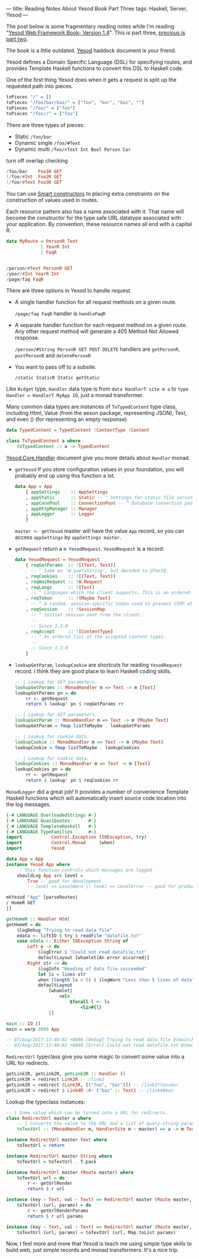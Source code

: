 ---
title: Reading Notes About Yesod Book Part Three
tags: Haskell, Server, Yesod
---

The post below is some fragmentary reading notes while I'm reading "[[http://www.yesodweb.com/book][Yesod Web
Framework Book- Version 1.4]]". This is part three, [[http://haskell.cafe/posts/2017-08-06-reading-yesod-book.html][previous is part two]].

The book is a little outdated. [[https://www.stackage.org/haddock/lts-9.0/yesod-core-1.4.35.1/Yesod-Core.html#t:Yesod][Yesod]] haddock document is your friend.

Yesod defines a Domain Specific Language (DSL) for specifying routes, and
provides Template Haskell functions to convert this DSL to Haskell code.

One of the first thing Yesod does when it gets a request is split up the requested path into pieces.

#+BEGIN_SRC haskell
toPieces "/" = []
toPieces "/foo/bar/baz/" = ["foo", "bar", "baz", ""]
toPieces "/foo/" = ["foo"]
toPieces "/foo//" = ["foo"]
#+END_SRC

#+BEGIN_EXPORT html
<!--more-->
#+END_EXPORT

There are three types of pieces:

- Static =/foo/bar=
- Dynamic single =/foo/#Text=
- Dynamic multi =/foo/+Text Int Bool Person Car=

turn off overlap checking

#+BEGIN_SRC haskell
/foo/bar    Foo1R GET
!/foo/#Int  Foo2R GET
!/foo/#Text Foo3R GET
#+END_SRC

You can use [[https://wiki.haskell.org/Smart_constructors][Smart constructors]] to placing extra constraints on the construction
of values used in routes.

Each resource pattern also has a name associated with it. That name will become
the constructor for the type safe URL datatype associated with your application.
By convention, these resource names all end with a capital R.

#+BEGIN_SRC haskell
data MyRoute = PersonR Text
             | YearR Int
             | FaqR

             
/person/#Text PersonR GET
/year/#Int YearR Int
/page/faq FaqR
#+END_SRC

 There are three options in Yesod to handle request.

- A single handler function for all request methods on a given route.
  
  =/page/faq FaqR= handler is =handleFaqR=

- A separate handler function for each request method on a given route. Any
  other request method will generate a 405 Method Not Allowed response.

  =/person/#String PersonR GET POST DELETE= handlers are =getPersonR=, =postPersonR= and =deletePersonR=

- You want to pass off to a subsite.

  =/static StaticR Static getStatic=

Like =Widget= type, =Handler= data type is from =data HandlerT site m a= to
=type Handler = HandlerT MyApp IO=, just a monad transformer.

Many common data types are instances of =ToTypedContent= type class, including Html, Value
(from the aeson package, representing JSON), Text, and even () (for representing
an empty response).

#+BEGIN_SRC haskell
data TypedContent = TypedContent !ContentType !Content

class ToTypedContent a where
    toTypedContent :: a -> TypedContent

#+END_SRC

[[https://www.stackage.org/haddock/lts-9.0/yesod-core-1.4.35.1/Yesod-Core-Handler.html][Yesod.Core.Handler]] document give you more details about =Handler= monad.

- =getYesod= If you store configuration values in your foundation, you will
  probably end up using this function a lot.

  #+BEGIN_SRC haskell
  data App = App
      { appSettings    :: AppSettings
      , appStatic      :: Static -- ^ Settings for static file serving.
      , appConnPool    :: ConnectionPool -- ^ Database connection pool.
      , appHttpManager :: Manager
      , appLogger      :: Logger
      }
  #+END_SRC

  =master <- getYesod= master will have the value =App= record, so you can access =appSettings= by =appSettings master=.

- =getRequest= return a =m YesodRequest=. =YesodRequest= is a record:

  #+BEGIN_SRC haskell
  data YesodRequest = YesodRequest
      { reqGetParams  :: ![(Text, Text)]
        -- ^ Same as 'W.queryString', but decoded to @Text@.
      , reqCookies    :: ![(Text, Text)]
      , reqWaiRequest :: !W.Request
      , reqLangs      :: ![Text]
        -- ^ Languages which the client supports. This is an ordered list by preference.
      , reqToken      :: !(Maybe Text)
        -- ^ A random, session-specific token used to prevent CSRF attacks.
      , reqSession    :: !SessionMap
        -- ^ Initial session sent from the client.
        --
        -- Since 1.2.0
      , reqAccept     :: ![ContentType]
        -- ^ An ordered list of the accepted content types.
        --
        -- Since 1.2.0
      }
  #+END_SRC

- =lookupGetParam=, =lookupCookie= are shortcuts for reading =YesodRequest=
  record. I think they are good place to learn Haskell coding skills.

  #+BEGIN_SRC haskell
  -- | Lookup for GET parameters.
  lookupGetParams :: MonadHandler m => Text -> m [Text]
  lookupGetParams pn = do
      rr <- getRequest
      return $ lookup' pn $ reqGetParams rr

  -- | Lookup for GET parameters.
  lookupGetParam :: MonadHandler m => Text -> m (Maybe Text)
  lookupGetParam = fmap listToMaybe . lookupGetParams

  -- | Lookup for cookie data.
  lookupCookie :: MonadHandler m => Text -> m (Maybe Text)
  lookupCookie = fmap listToMaybe . lookupCookies

  -- | Lookup for cookie data.
  lookupCookies :: MonadHandler m => Text -> m [Text]
  lookupCookies pn = do
      rr <- getRequest
      return $ lookup' pn $ reqCookies rr
  #+END_SRC
  
=MonadLogger= did a great job! It provides a number of convenience Template Haskell
functions which will automatically insert source code location into the log
messages.

#+BEGIN_SRC haskell
{-# LANGUAGE OverloadedStrings #-}
{-# LANGUAGE QuasiQuotes       #-}
{-# LANGUAGE TemplateHaskell   #-}
{-# LANGUAGE TypeFamilies      #-}
import           Control.Exception (IOException, try)
import           Control.Monad     (when)
import           Yesod

data App = App
instance Yesod App where
    -- This function controls which messages are logged
    shouldLog App src level =
        True -- good for development
        -- level == LevelWarn || level == LevelError -- good for production

mkYesod "App" [parseRoutes|
/ HomeR GET
|]

getHomeR :: Handler Html
getHomeR = do
    $logDebug "Trying to read data file"
    edata <- liftIO $ try $ readFile "datafile.txt"
    case edata :: Either IOException String of
        Left e -> do
            $logError $ "Could not read datafile.txt"
            defaultLayout [whamlet|An error occurred|]
        Right str -> do
            $logInfo "Reading of data file succeeded"
            let ls = lines str
            when (length ls < 5) $ $logWarn "Less than 5 lines of data"
            defaultLayout
                [whamlet|
                    <ol>
                        $forall l <- ls
                            <li>#{l}
                |]

main :: IO ()
main = warp 3000 App

-- 07/Aug/2017:13:40:02 +0800 [Debug] Trying to read data file @(main:Main src/log.hs:22:5)
-- 07/Aug/2017:13:40:02 +0800 [Error] Could not read datafile.txt @(main:Main src/log.hs:26:13)
#+END_SRC

=RedirectUrl= typeclass give you some magic to convert some value into a URL for redirects.

#+BEGIN_SRC haskell
getLink1R, getLink2R, getLink3R :: Handler ()
getLink1R = redirect Link2R -- /link2
getLink2R = redirect (Link3R, [("foo", "bar")]) -- /link3?foo=bar
getLink3R = redirect $ Link4R :#: ("baz" :: Text) -- /link4#baz
#+END_SRC

Lookup the typeclass instances:

#+BEGIN_SRC haskell
-- | Some value which can be turned into a URL for redirects.
class RedirectUrl master a where
    -- | Converts the value to the URL and a list of query-string parameters.
    toTextUrl :: (MonadHandler m, HandlerSite m ~ master) => a -> m Text

instance RedirectUrl master Text where
    toTextUrl = return

instance RedirectUrl master String where
    toTextUrl = toTextUrl . T.pack

instance RedirectUrl master (Route master) where
    toTextUrl url = do
        r <- getUrlRender
        return $ r url

instance (key ~ Text, val ~ Text) => RedirectUrl master (Route master, [(key, val)]) where
    toTextUrl (url, params) = do
        r <- getUrlRenderParams
        return $ r url params

instance (key ~ Text, val ~ Text) => RedirectUrl master (Route master, Map.Map key val) where
    toTextUrl (url, params) = toTextUrl (url, Map.toList params)
#+END_SRC

Now, I feel more and more that Yesod is teach me using simple type skills to
build web, just simple records and monad transformers. It's a nice trip.
